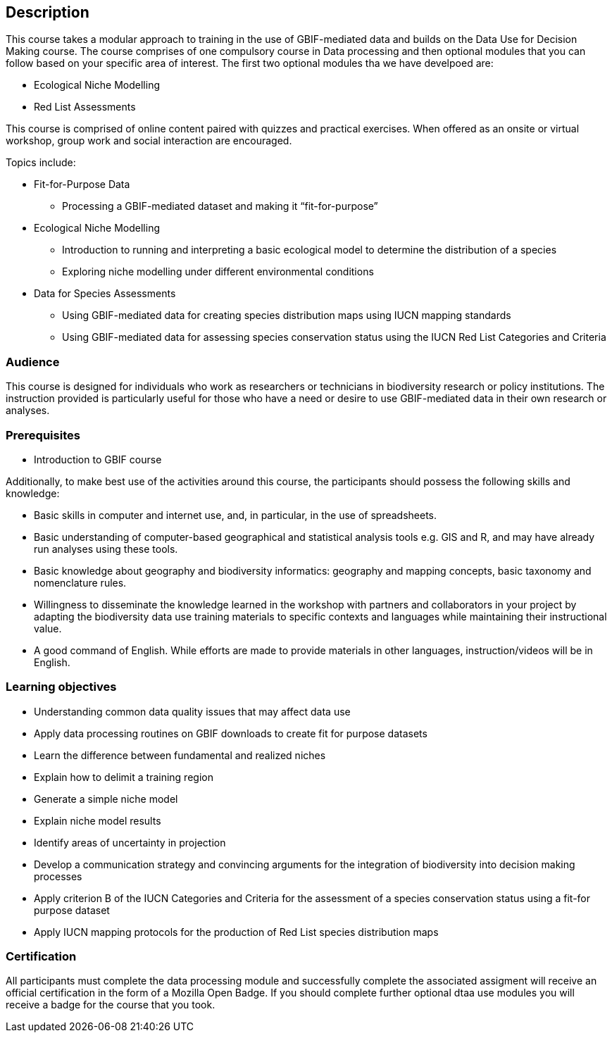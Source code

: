 [description]
== Description

****
This course takes a modular approach to training in the use of GBIF-mediated data and builds on the Data Use for Decision Making course.
The course comprises of one compulsory course in Data processing and then optional modules that you can follow based on your specific area of interest. 
The first two optional modules tha we have develpoed are:

*	Ecological Niche Modelling
*	Red List Assessments

This course is comprised of online content paired with quizzes and practical exercises. When offered as an onsite or virtual workshop, group work and social interaction are encouraged.

Topics include:

* Fit-for-Purpose Data
** Processing a GBIF-mediated dataset and making it “fit-for-purpose”
* Ecological Niche Modelling
** Introduction to running and interpreting a basic ecological model to determine the distribution of a species
** Exploring niche modelling under different environmental conditions
* Data for Species Assessments
** Using GBIF-mediated data for creating species distribution maps using IUCN mapping standards 
** Using GBIF-mediated data for assessing species conservation status using the IUCN Red List Categories and Criteria 

****

=== Audience
This course is designed for individuals who work as researchers or technicians in biodiversity research or policy institutions.
The instruction provided is particularly useful for those who have a need or desire to use GBIF-mediated data in their own research or analyses.

=== Prerequisites

* Introduction to GBIF course

Additionally, to make best use of the activities around this course, the participants should possess the following skills and knowledge:

* Basic skills in computer and internet use, and, in particular, in the use of spreadsheets.
* Basic understanding of computer-based geographical and statistical analysis tools e.g. GIS and R, and may have already run analyses using these tools.
* Basic knowledge about geography and biodiversity informatics: geography and mapping concepts, basic taxonomy and nomenclature rules.
* Willingness to disseminate the knowledge learned in the workshop with partners and collaborators in your project by adapting the biodiversity data use training materials to specific contexts and languages while maintaining their instructional value.
* A good command of English. While efforts are made to provide materials in other languages, instruction/videos will be in English.

=== Learning objectives

* Understanding common data quality issues that may affect data use
* Apply data processing routines on GBIF downloads to create fit for purpose datasets
* Learn the difference between fundamental and realized niches
* Explain how to delimit a training region
* Generate a simple niche model
* Explain niche model results
* Identify areas of uncertainty in projection
* Develop a communication strategy and convincing arguments for the integration of biodiversity into decision making processes
* Apply criterion B of the IUCN Categories and Criteria for the assessment of a species conservation status using a fit-for purpose dataset
* Apply IUCN mapping protocols for the production of Red List species distribution maps

=== Certification
All participants must complete the data processing module and successfully complete the associated assigment will receive  an official certification in the form of a Mozilla Open Badge.  
If you should complete further optional dtaa use modules you will receive a badge for the course that you took. 

